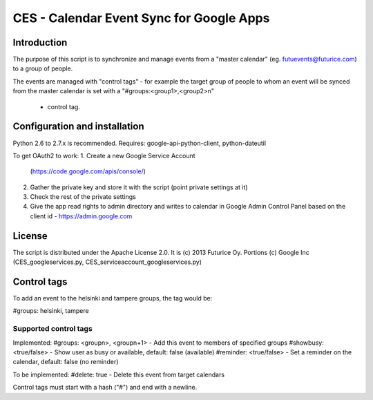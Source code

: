 
=========================================
CES - Calendar Event Sync for Google Apps
=========================================

Introduction
============

The purpose of this script is to synchronize and manage
events from a "master calendar" (eg. futuevents@futurice.com) 
to a group of people.

The events are managed with "control tags" - for example the 
target group of people to whom an event will be synced from
the master calendar is set with a "#groups:<group1>,<group2>\n"
 - control tag.

Configuration and installation
==============================

Python 2.6 to 2.7.x is recommended. 
Requires: google-api-python-client, python-dateutil

To get OAuth2 to work:
1. Create a new Google Service Account
   (https://code.google.com/apis/console/) 
2. Gather the private key and store it with the script
   (point private settings at it)
3. Check the rest of the private settings
4. Give the app read rights to admin directory
   and writes to calendar in Google Admin Control
   Panel based on the client id - https://admin.google.com 


License
=======

The script is distributed under the Apache License 2.0.
It is (c) 2013 Futurice Oy. 
Portions (c) Google Inc (CES_googleservices.py,
CES_serviceaccount_googleservices.py)

Control tags
============

To add an event to the helsinki and tampere groups, the tag would be:

#groups: helsinki, tampere

Supported control tags
----------------------

Implemented:
#groups: <groupn>, <groupn+1>  - Add this event to members of specified groups
#showbusy: <true/false> - Show user as busy or available, default: false (available)
#reminder: <true/false> - Set a reminder on the calendar, default: false (no reminder)

To be implemented:
#delete: true - Delete this event from target calendars


Control tags must start with a hash ("#") and end with a newline.
